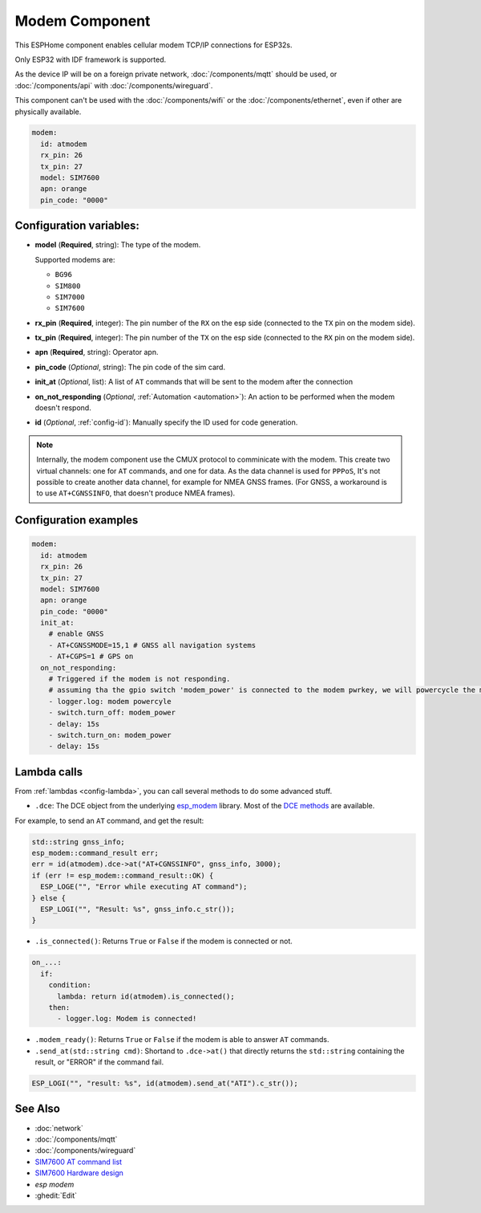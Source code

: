 Modem Component
===============

.. seo::
    :description: Instructions for setting up the Ethernet configuration for your ESP32 node in ESPHome.
    :image: ethernet.svg
    :keywords: Network, Modem

This ESPHome component enables cellular modem TCP/IP connections for ESP32s.

Only ESP32 with IDF framework is supported.

As the device IP will be on a foreign private network, :doc:`/components/mqtt` should be used, or :doc:`/components/api` with :doc:`/components/wireguard`. 

This component can't be used with the :doc:`/components/wifi` or the :doc:`/components/ethernet`, even if other are physically available.

.. code-block:: yaml

    modem:
      id: atmodem
      rx_pin: 26
      tx_pin: 27
      model: SIM7600  
      apn: orange
      pin_code: "0000"


Configuration variables:
------------------------

- **model** (**Required**, string): The type of the modem.

  Supported modems are:

  - ``BG96``
  - ``SIM800``
  - ``SIM7000``
  - ``SIM7600``

- **rx_pin** (**Required**, integer): The pin number of the ``RX`` on the esp side (connected to the ``TX`` pin on the modem side).
- **tx_pin** (**Required**, integer): The pin number of the ``TX`` on the esp side (connected to the ``RX`` pin on the modem side).
- **apn** (**Required**, string): Operator apn.
- **pin_code** (*Optional*, string): The pin code of the sim card.
- **init_at** (*Optional*, list): A list of ``AT`` commands that will be sent to the modem after the connection
- **on_not_responding** (*Optional*, :ref:`Automation <automation>`): An action to be performed when the modem doesn't respond.
- **id** (*Optional*, :ref:`config-id`): Manually specify the ID used for code generation.


.. note::

    Internally, the modem component use the CMUX protocol to comminicate with the modem. 
    This create two virtual channels: one for ``AT`` commands, and one for data.
    As the data channel is used for ``PPPoS``, It's not possible to create another data channel, for example for NMEA GNSS frames. 
    (For GNSS, a workaround is to use ``AT+CGNSSINFO``, that doesn't produce NMEA frames).



Configuration examples
----------------------

.. code-block:: yaml

    modem:
      id: atmodem
      rx_pin: 26
      tx_pin: 27
      model: SIM7600  
      apn: orange
      pin_code: "0000"
      init_at:
        # enable GNSS
        - AT+CGNSSMODE=15,1 # GNSS all navigation systems
        - AT+CGPS=1 # GPS on
      on_not_responding:
        # Triggered if the modem is not responding.
        # assuming tha the gpio switch 'modem_power' is connected to the modem pwrkey, we will powercycle the modem 
        - logger.log: modem powercyle
        - switch.turn_off: modem_power
        - delay: 15s
        - switch.turn_on: modem_power
        - delay: 15s

Lambda calls
------------

From :ref:`lambdas <config-lambda>`, you can call several methods to do some advanced stuff.

- ``.dce``: The DCE object from the underlying `esp_modem`_ library. Most of the `DCE methods <https://docs.espressif.com/projects/esp-protocols/esp_modem/docs/latest/internal_docs.html#_CPPv4N9esp_modem3DCEE>`_ are available.

For example, to send an ``AT`` command, and get the result:

.. code-block:: cpp

    std::string gnss_info;
    esp_modem::command_result err;
    err = id(atmodem).dce->at("AT+CGNSSINFO", gnss_info, 3000);
    if (err != esp_modem::command_result::OK) {
      ESP_LOGE("", "Error while executing AT command");
    } else {
      ESP_LOGI("", "Result: %s", gnss_info.c_str());
    }

- ``.is_connected()``: Returns ``True`` or ``False`` if the modem is connected or not.

.. code-block:: yaml

    on_...:
      if:
        condition:
          lambda: return id(atmodem).is_connected();
        then:
          - logger.log: Modem is connected!

- ``.modem_ready()``: Returns ``True`` or ``False`` if the modem is able to answer ``AT`` commands.

- ``.send_at(std::string cmd)``: Shortand to ``.dce->at()`` that directly returns the ``std::string`` containing the result, or "ERROR" if the command fail.

.. code-block:: cpp

    ESP_LOGI("", "result: %s", id(atmodem).send_at("ATI").c_str());


See Also
--------

- :doc:`network`
- :doc:`/components/mqtt`
- :doc:`/components/wireguard`
- `SIM7600 AT command list <https://simcom.ee/documents/SIM7600C/SIM7500_SIM7600%20Series_AT%20Command%20Manual_V1.01.pdf>`__
- `SIM7600 Hardware design <https://simcom.ee/documents/SIM7600E/SIM7600%20Series%20Hardware%20Design_V1.03.pdf>`__
- `esp modem`
- :ghedit:`Edit`


.. _esp_modem: https://docs.espressif.com/projects/esp-protocols/esp_modem/docs/latest/
